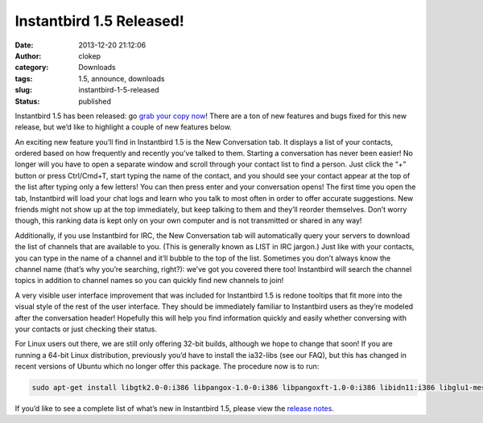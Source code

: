 Instantbird 1.5 Released!
#########################
:date: 2013-12-20 21:12:06
:author: clokep
:category: Downloads
:tags: 1.5, announce, downloads
:slug: instantbird-1-5-released
:status: published

Instantbird 1.5 has been released: go `grab your copy now`_! There are a ton of
new features and bugs fixed for this new release, but we’d like to highlight a
couple of new features below.

|awesometab|

An exciting new feature you’ll find in Instantbird 1.5 is the New Conversation
tab. It displays a list of your contacts, ordered based on how frequently and
recently you’ve talked to them. Starting a conversation has never been easier!
No longer will you have to open a separate window and scroll through your
contact list to find a person. Just click the “+” button or press Ctrl/Cmd+T,
start typing the name of the contact, and you should see your contact appear at
the top of the list after typing only a few letters! You can then press enter
and your conversation opens! The first time you open the tab, Instantbird will
load your chat logs and learn who you talk to most often in order to offer
accurate suggestions. New friends might not show up at the top immediately, but
keep talking to them and they’ll reorder themselves. Don’t worry though, this
ranking data is kept only on your own computer and is not transmitted or shared
in any way!

Additionally, if you use Instantbird for IRC, the New Conversation tab will
automatically query your servers to download the list of channels that are
available to you. (This is generally known as LIST in IRC jargon.) Just like
with your contacts, you can type in the name of a channel and it’ll bubble to
the top of the list. Sometimes you don’t always know the channel name (that’s
why you’re searching, right?): we’ve got you covered there too! Instantbird will
search the channel topics in addition to channel names so you can quickly find
new channels to join!

|new-tooltips|

A very visible user interface improvement that was included for Instantbird 1.5
is redone tooltips that fit more into the visual style of the rest of the user
interface. They should be immediately familiar to Instantbird users as they’re
modeled after the conversation header! Hopefully this will help you find
information quickly and easily whether conversing with your contacts or just
checking their status.

For Linux users out there, we are still only offering 32-bit builds, although we
hope to change that soon! If you are running a 64-bit Linux distribution,
previously you’d have to install the ia32-libs (see our FAQ), but this has
changed in recent versions of Ubuntu which no longer offer this package. The
procedure now is to run:

.. code-block:: bash

    sudo apt-get install libgtk2.0-0:i386 libpangox-1.0-0:i386 libpangoxft-1.0-0:i386 libidn11:i386 libglu1-mesa:i386 libxt-dev:i386 libasound-dev:i386

If you’d like to see a complete list of what’s new in Instantbird 1.5, please
view the `release notes`_.

.. _grab your copy now: http://www.instantbird.com/download-all.html
.. _release notes: http://www.instantbird.com/release-notes.html

.. |awesometab| image:: {static}/wp-content/uploads/2013/12/awesometab-300x217.png
    :class: alignright size-full
    :width: 300px
    :height: 217px
    :target: {static}/wp-content/uploads/2013/12/awesometab.png

.. |new-tooltips| image:: {static}/wp-content/uploads/2013/12/new-tooltips-300x101.png
    :class: alignleft size-full
    :width: 300px
    :height: 101px
    :target: {static}/wp-content/uploads/2013/12/new-tooltips-300x101.png
